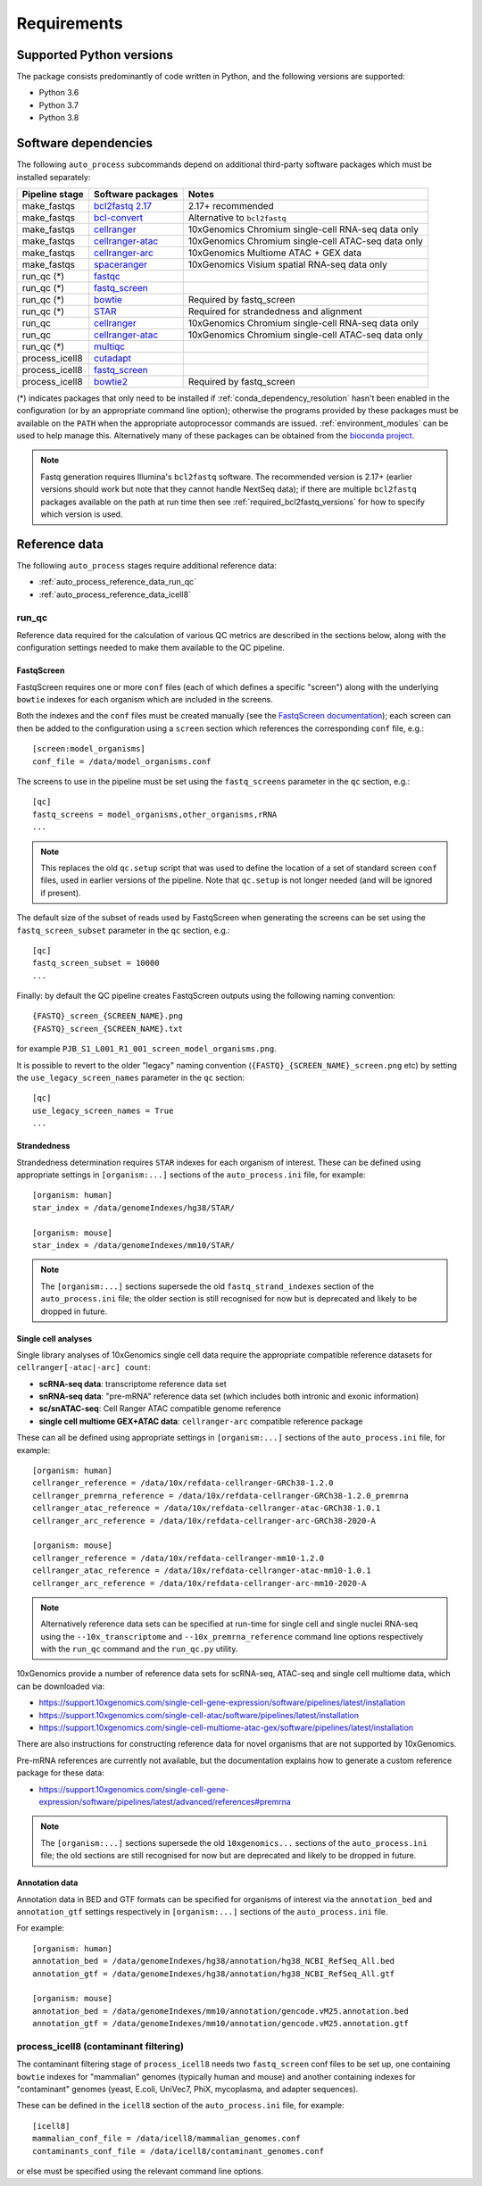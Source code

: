 ============
Requirements
============

.. _supported_python_versions:

*************************
Supported Python versions
*************************

The package consists predominantly of code written in Python, and the
following versions are supported:

* Python 3.6
* Python 3.7
* Python 3.8

.. _software_dependencies:

*********************
Software dependencies
*********************

The following ``auto_process`` subcommands depend on additional
third-party software packages which must be installed separately:

=================== ================== ===================
Pipeline stage      Software packages  Notes
=================== ================== ===================
make_fastqs         `bcl2fastq 2.17`_  2.17+ recommended
make_fastqs         `bcl-convert`_     Alternative to ``bcl2fastq``
make_fastqs         `cellranger`_      10xGenomics Chromium single-cell RNA-seq data only
make_fastqs         `cellranger-atac`_ 10xGenomics Chromium single-cell ATAC-seq data only
make_fastqs         `cellranger-arc`_  10xGenomics Multiome ATAC + GEX data
make_fastqs         `spaceranger`_     10xGenomics Visium spatial RNA-seq data only
run_qc (*)          `fastqc`_
run_qc (*)          `fastq_screen`_
run_qc (*)          `bowtie`_          Required by fastq_screen
run_qc (*)          `STAR`_            Required for strandedness and alignment
run_qc              `cellranger`_      10xGenomics Chromium single-cell RNA-seq data only
run_qc              `cellranger-atac`_ 10xGenomics Chromium single-cell ATAC-seq data only
run_qc (*)          `multiqc`_
process_icell8      `cutadapt`_
process_icell8      `fastq_screen`_
process_icell8      `bowtie2`_         Required by fastq_screen
=================== ================== ===================

.. _bcl2fastq 2.17: https://support.illumina.com/downloads/bcl2fastq-conversion-software-v217.html
.. _bcl2fastq1.8.4: http://support.illumina.com/downloads/bcl2fastq_conversion_software_184.html
.. _bcl-convert: https://support.illumina.com/sequencing/sequencing_software/bcl-convert.html
.. _cellranger: https://support.10xgenomics.com/single-cell-gene-expression/software/pipelines/latest/what-is-cell-ranger
.. _cellranger-atac: https://support.10xgenomics.com/single-cell-atac/software/pipelines/latest/what-is-cell-ranger-atac
.. _cellranger-arc: https://support.10xgenomics.com/single-cell-multiome-atac-gex/software/pipelines/latest/what-is-cell-ranger-arc
.. _spaceranger: https://support.10xgenomics.com/spatial-gene-expression/software/pipelines/latest/what-is-space-ranger
.. _fastqc:  http://www.bioinformatics.babraham.ac.uk/projects/fastqc/
.. _fastq_screen: http://www.bioinformatics.babraham.ac.uk/projects/fastq_screen/
.. _bowtie: http://bowtie-bio.sourceforge.net/index.shtml
.. _bowtie2: http://bowtie-bio.sourceforge.net/bowtie2/index.shtml
.. _STAR: https://github.com/alexdobin/STAR
.. _multiqc: http://multiqc.info/
.. _cutadapt: http://cutadapt.readthedocs.io

(*) indicates packages that only need to be installed if
:ref:`conda_dependency_resolution` hasn't been enabled in the
configuration (or by an appropriate command line option); otherwise
the programs provided by these packages must be available on the
``PATH`` when the appropriate autoprocessor commands are issued.
:ref:`environment_modules` can be used to help manage this.
Alternatively many of these packages can be obtained from the
`bioconda project <https://bioconda.github.io/>`_.

..  note::

    Fastq generation requires Illumina's ``bcl2fastq`` software.
    The recommended version is 2.17+ (earlier versions should work
    but note that they cannot handle NextSeq data); if there are
    multiple ``bcl2fastq`` packages available on the path at run
    time then see :ref:`required_bcl2fastq_versions` for how to
    specify which version is used.

.. _reference_data:

**************
Reference data
**************

The following ``auto_process`` stages require additional reference
data:

* :ref:`auto_process_reference_data_run_qc`
* :ref:`auto_process_reference_data_icell8`
  
.. _auto_process_reference_data_run_qc:

------
run_qc
------

Reference data required for the calculation of various QC metrics
are described in the sections below, along with the configuration
settings needed to make them available to the QC pipeline.

FastqScreen
^^^^^^^^^^^

FastqScreen requires one or more ``conf`` files (each of which
defines a specific "screen") along with the underlying ``bowtie``
indexes for each organism which are included in the screens.

Both the indexes and the ``conf`` files must be created manually
(see the `FastqScreen documentation <https://www.bioinformatics.babraham.ac.uk/projects/fastq_screen/_build/html/index.html#configuration>`_);
each screen can then be added to the configuration using a
``screen`` section which references the corresponding ``conf``
file, e.g.:

::

   [screen:model_organisms]
   conf_file = /data/model_organisms.conf

The screens to use in the pipeline must be set using the
``fastq_screens`` parameter in the ``qc`` section, e.g.:

::

   [qc]
   fastq_screens = model_organisms,other_organisms,rRNA
   ...

.. note::

   This replaces the old ``qc.setup`` script that was used
   to define the location of a set of standard screen ``conf``
   files, used in earlier versions of the pipeline. Note
   that ``qc.setup`` is not longer needed (and will be ignored
   if present).

The default size of the subset of reads used by FastqScreen
when generating the screens can be set using the
``fastq_screen_subset`` parameter in the ``qc`` section, e.g.:

::

   [qc]
   fastq_screen_subset = 10000
   ...

Finally: by default the QC pipeline creates FastqScreen
outputs using the following naming convention:

::

   {FASTQ}_screen_{SCREEN_NAME}.png
   {FASTQ}_screen_{SCREEN_NAME}.txt

for example ``PJB_S1_L001_R1_001_screen_model_organisms.png``.

It is possible to revert to the older "legacy" naming
convention (``{FASTQ}_{SCREEN_NAME}_screen.png`` etc) by
setting the ``use_legacy_screen_names`` parameter in the ``qc``
section:

::

   [qc]
   use_legacy_screen_names = True
   ...

Strandedness
^^^^^^^^^^^^

Strandedness determination requires ``STAR`` indexes for each
organism of interest. These can be defined using appropriate
settings in ``[organism:...]`` sections of the ``auto_process.ini``
file, for example:

::

   [organism: human]
   star_index = /data/genomeIndexes/hg38/STAR/

   [organism: mouse]
   star_index = /data/genomeIndexes/mm10/STAR/

.. note::

   The ``[organism:...]`` sections supersede the old
   ``fastq_strand_indexes`` section of the ``auto_process.ini``
   file; the older section is still recognised for now but is
   deprecated and likely to be dropped in future.

Single cell analyses
^^^^^^^^^^^^^^^^^^^^

Single library analyses of 10xGenomics single cell data require
the appropriate compatible reference datasets for
``cellranger[-atac|-arc] count``:

* **scRNA-seq data**: transcriptome reference data set
* **snRNA-seq data**: "pre-mRNA" reference data set (which
  includes both intronic and exonic information)
* **sc/snATAC-seq**: Cell Ranger ATAC compatible genome
  reference
* **single cell multiome GEX+ATAC data**: ``cellranger-arc``
  compatible reference package

These can all be defined using appropriate settings in
``[organism:...]`` sections of the ``auto_process.ini`` file,
for example:

::

   [organism: human]
   cellranger_reference = /data/10x/refdata-cellranger-GRCh38-1.2.0
   cellranger_premrna_reference = /data/10x/refdata-cellranger-GRCh38-1.2.0_premrna
   cellranger_atac_reference = /data/10x/refdata-cellranger-atac-GRCh38-1.0.1
   cellranger_arc_reference = /data/10x/refdata-cellranger-arc-GRCh38-2020-A

   [organism: mouse]
   cellranger_reference = /data/10x/refdata-cellranger-mm10-1.2.0
   cellranger_atac_reference = /data/10x/refdata-cellranger-atac-mm10-1.0.1
   cellranger_arc_reference = /data/10x/refdata-cellranger-arc-mm10-2020-A

.. note::

   Alternatively reference data sets can be specified at run-time
   for single cell and single nuclei RNA-seq using the
   ``--10x_transcriptome`` and ``--10x_premrna_reference``
   command line options respectively with the ``run_qc`` command
   and the ``run_qc.py`` utility.

10xGenomics provide a number of reference data sets for scRNA-seq,
ATAC-seq and single cell multiome data, which can be downloaded via:

* https://support.10xgenomics.com/single-cell-gene-expression/software/pipelines/latest/installation
* https://support.10xgenomics.com/single-cell-atac/software/pipelines/latest/installation
* https://support.10xgenomics.com/single-cell-multiome-atac-gex/software/pipelines/latest/installation

There are also instructions for constructing reference data for
novel organisms that are not supported by 10xGenomics.

Pre-mRNA references are currently not available, but the documentation
explains how to generate a custom reference package for these data:

* https://support.10xgenomics.com/single-cell-gene-expression/software/pipelines/latest/advanced/references#premrna

.. note::

   The ``[organism:...]`` sections supersede the old
   ``10xgenomics...`` sections of the ``auto_process.ini`` file;
   the old sections are still recognised for now but are
   deprecated and likely to be dropped in future.

Annotation data
^^^^^^^^^^^^^^^

Annotation data in BED and GTF formats can be specified for
organisms of interest via the ``annotation_bed`` and ``annotation_gtf``
settings respectively in ``[organism:...]`` sections of the
``auto_process.ini`` file.

For example:

::

   [organism: human]
   annotation_bed = /data/genomeIndexes/hg38/annotation/hg38_NCBI_RefSeq_All.bed
   annotation_gtf = /data/genomeIndexes/hg38/annotation/hg38_NCBI_RefSeq_All.gtf

   [organism: mouse]
   annotation_bed = /data/genomeIndexes/mm10/annotation/gencode.vM25.annotation.bed
   annotation_gtf = /data/genomeIndexes/mm10/annotation/gencode.vM25.annotation.gtf
  
.. _auto_process_reference_data_icell8:

--------------------------------------
process_icell8 (contaminant filtering)
--------------------------------------

The contaminant filtering stage of ``process_icell8`` needs
two ``fastq_screen`` conf files to be set up, one containing
``bowtie`` indexes for "mammalian" genomes (typically human
and mouse) and another containing indexes for "contaminant"
genomes (yeast, E.coli, UniVec7, PhiX, mycoplasma, and
adapter sequences).

These can be defined in the ``icell8`` section of the
``auto_process.ini`` file, for example::

  [icell8]
  mammalian_conf_file = /data/icell8/mammalian_genomes.conf
  contaminants_conf_file = /data/icell8/contaminant_genomes.conf

or else must be specified using the relevant command line
options.
